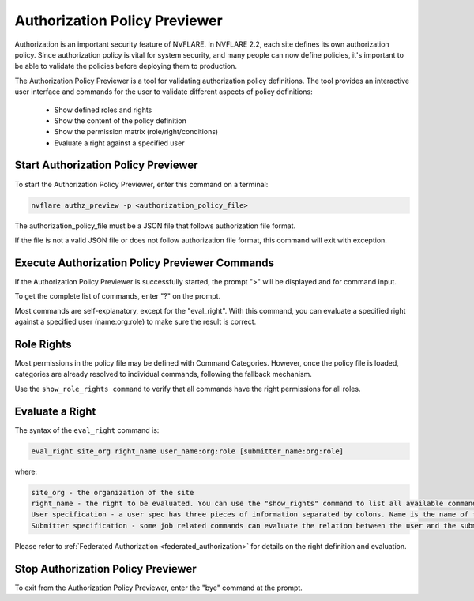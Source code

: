 .. _authorization_policy_previewer:

******************************
Authorization Policy Previewer
******************************

Authorization is an important security feature of NVFLARE. In NVFLARE 2.2, each site defines its own authorization policy. Since authorization policy is vital for system security, and many people can now define policies, it's important to be able to validate the policies before deploying them to production.

The Authorization Policy Previewer is a tool for validating authorization policy definitions. The tool provides an interactive user interface and commands for the user to validate different aspects of policy definitions:

    - Show defined roles and rights
    - Show the content of the policy definition
    - Show the permission matrix (role/right/conditions)
    - Evaluate a right against a specified user

Start Authorization Policy Previewer
======================================
To start the Authorization Policy Previewer, enter this command on a terminal:

.. code-block:: shell

  nvflare authz_preview -p <authorization_policy_file>

The authorization_policy_file must be a JSON file that follows authorization file format.

If the file is not a valid JSON file or does not follow authorization file format, this command will exit with exception.

Execute Authorization Policy Previewer Commands
================================================
If the Authorization Policy Previewer is successfully started, the prompt ">" will be displayed and for command input.

To get the complete list of commands, enter "?" on the prompt.

Most commands are self-explanatory, except for the "eval_right". With this command, you can evaluate a specified right against a specified user (name:org:role) to make sure the result is correct.

Role Rights
===========
Most permissions in the policy file may be defined with Command Categories. However, once the policy file is loaded, categories are already resolved to individual commands, following the fallback mechanism.

Use the ``show_role_rights command`` to verify that all commands have the right permissions for all roles.

Evaluate a Right
================
The syntax of the ``eval_right`` command is:

.. code-block:: shell

  eval_right site_org right_name user_name:org:role [submitter_name:org:role]

where:

.. code-block::

    site_org - the organization of the site
    right_name - the right to be evaluated. You can use the "show_rights" command to list all available commands.
    User specification - a user spec has three pieces of information separated by colons. Name is the name of the user; org is the organization that the user belongs to; and role is the user's role. You can use the "show_roles" command to list all available roles.
    Submitter specification - some job related commands can evaluate the relation between the user and the submitter of a job. Submitter spec has the same format as user spec.

Please refer to :ref:`Federated Authorization <federated_authorization>` for details on the right definition and evaluation.

Stop Authorization Policy Previewer
======================================
To exit from the Authorization Policy Previewer, enter the "bye" command at the prompt.
